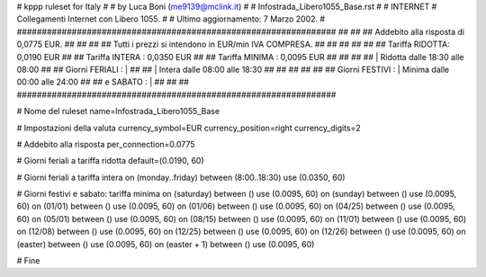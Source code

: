 ################################################################
#
# kppp ruleset for Italy
#
# by Luca Boni (me9139@mclink.it)
#
# Infostrada_Libero1055_Base.rst
#
# INTERNET
# Collegamenti Internet con Libero 1055.
#
# Ultimo aggiornamento: 7 Marzo 2002.
# 
################################################################
##							      ##
## Addebito alla risposta di 0,0775 EUR.  	      	      ##
## 	     						      ##
## Tutti i prezzi si intendono in EUR/min IVA COMPRESA.       ##
##							      ##
##							      ##
## 		Tariffa RIDOTTA: 0,0190	EUR		      ##
## 		Tariffa INTERA : 0,0350	EUR		      ##
## 		Tariffa MINIMA : 0,0095	EUR		      ##
##		   					      ##
##		    | Ridotta   dalle 18:30 alle 08:00	      ##
## Giorni FERIALI : |					      ##
##		    | Intera    dalle 08:00 alle 18:30	      ##
##							      ##
##			          			      ##
## Giorni FESTIVI : | Minima 	dalle 00:00 alle 24:00        ##
##	 e SABATO : | 	      	      			      ##
##							      ##
################################################################


# Nome del ruleset
name=Infostrada_Libero1055_Base

# Impostazioni della valuta
currency_symbol=EUR
currency_position=right 
currency_digits=2

# Addebito alla risposta
per_connection=0.0775

# Giorni feriali a tariffa ridotta
default=(0.0190, 60)

# Giorni feriali a tariffa intera
on (monday..friday) between (8:00..18:30) use (0.0350, 60)

# Giorni festivi e sabato: tariffa minima
on (saturday) between () use (0.0095, 60)
on (sunday) between () use (0.0095, 60)
on (01/01) between () use (0.0095, 60)
on (01/06) between () use (0.0095, 60)
on (04/25) between () use (0.0095, 60)
on (05/01) between () use (0.0095, 60)
on (08/15) between () use (0.0095, 60)
on (11/01) between () use (0.0095, 60)
on (12/08) between () use (0.0095, 60)
on (12/25) between () use (0.0095, 60)
on (12/26) between () use (0.0095, 60)
on (easter) between () use (0.0095, 60)
on (easter + 1) between () use (0.0095, 60)

# Fine
